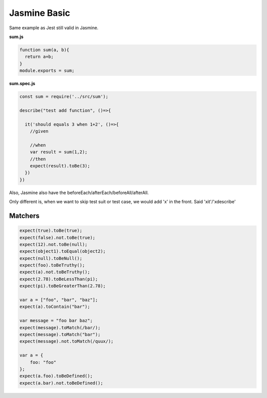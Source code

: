 Jasmine Basic
=====================

Same example as Jest still valid in Jasmine.

**sum.js**

.. code-block:: javascript
  
  function sum(a, b){
    return a+b;
  }
  module.exports = sum;
  

**sum.spec.js**

.. code-block:: javascript
  
  const sum = require('../src/sum');

  describe("test add function", ()=>{
  
    it('should equals 3 when 1+2', ()=>{
      //given
  
      //when
      var result = sum(1,2);
      //then
      expect(result).toBe(3);
    })
  })

Also, Jasmine also have the beforeEach/afterEach/beforeAll/afterAll.

Only different is, when we want to skip test suit or test case, we would add 'x' in the front. Said 'xit'/'xdescribe'

Matchers
^^^^^^^^^^^^^

.. code-block:: typescript
  
  expect(true).toBe(true);
  expect(false).not.toBe(true);
  expect(12).not.toBe(null);
  expect(object1).toEqual(object2);
  expect(null).toBeNull();
  expect(foo).toBeTruthy();
  expect(a).not.toBeTruthy();
  expect(2.78).toBeLessThan(pi);
  expect(pi).toBeGreaterThan(2.78);

  var a = ["foo", "bar", "baz"];
  expect(a).toContain("bar");
  
  var message = "foo bar baz";
  expect(message).toMatch(/bar/);
  expect(message).toMatch("bar");
  expect(message).not.toMatch(/quux/);
  
  var a = {
      foo: "foo"
  };  
  expect(a.foo).toBeDefined();
  expect(a.bar).not.toBeDefined();


.. index:: Angular, Jasmine, Testing
